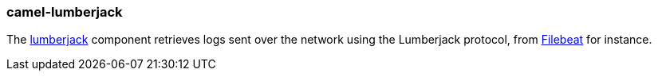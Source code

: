 ### camel-lumberjack

The http://camel.apache.org/lumberjack.html[lumberjack,window=_blank] component retrieves logs sent over the network using the Lumberjack protocol, from https://www.elastic.co/fr/products/beats/filebeat[Filebeat,window=_blank] for instance.
